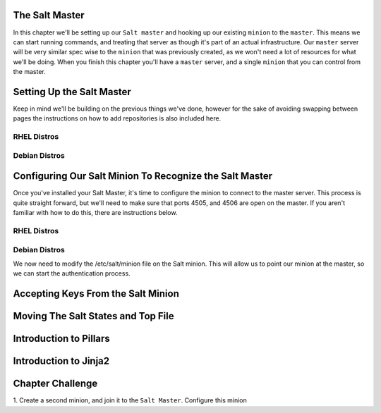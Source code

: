 The Salt Master
===============

In this chapter we'll be setting up our ``Salt master`` and hooking up our
existing ``minion`` to the ``master``. This means we can start running
commands, and treating that server as though it's part of an actual 
infrastructure. Our ``master`` server will be very similar spec wise to the
``minion`` that was previously created, as we won't need a lot of resources
for what we'll be doing. When you finish this chapter you'll have a ``master``
server, and a single ``minion`` that you can control from the master.


Setting Up the Salt Master
==========================

Keep in mind we'll be building on the previous things we've done, however for
the sake of avoiding swapping between pages the instructions on how to add
repositories is also included here.

RHEL Distros
------------

Debian Distros
--------------


Configuring Our Salt Minion To Recognize the Salt Master
========================================================

Once you've installed your Salt Master, it's time to configure the minion to
connect to the master server. This process is quite straight forward, but
we'll need to make sure that ports 4505, and 4506 are open on the master. If
you aren't familiar with how to do this, there are instructions below.

RHEL Distros
------------

Debian Distros
--------------


We now need to modify the /etc/salt/minion file on the Salt minion. This will
allow us to point our minion at the master, so we can start the authentication
process.

Accepting Keys From the Salt Minion
===================================




Moving The Salt States and Top File
===================================


Introduction to Pillars
=======================


Introduction to Jinja2
======================


Chapter Challenge
=================

1. Create a second minion, and join it to the ``Salt Master``. Configure
this minion 